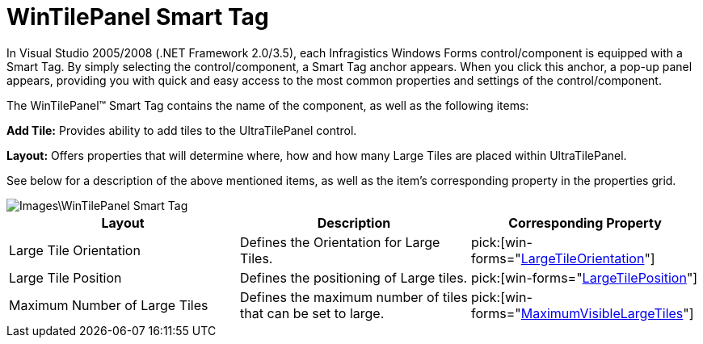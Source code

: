 ﻿////

|metadata|
{
    "name": "wintilepanel-wintilepanel-smart-tag",
    "controlName": ["WinTilePanel"],
    "tags": ["Getting Started"],
    "guid": "{9800C97E-F777-4B47-BB93-A784BCF86BD5}",  
    "buildFlags": [],
    "createdOn": "0001-01-01T00:00:00Z"
}
|metadata|
////

= WinTilePanel Smart Tag

In Visual Studio 2005/2008 (.NET Framework 2.0/3.5), each Infragistics Windows Forms control/component is equipped with a Smart Tag. By simply selecting the control/component, a Smart Tag anchor appears. When you click this anchor, a pop-up panel appears, providing you with quick and easy access to the most common properties and settings of the control/component.

The WinTilePanel™ Smart Tag contains the name of the component, as well as the following items:

*Add Tile:* Provides ability to add tiles to the UltraTilePanel control.

*Layout:* Offers properties that will determine where, how and how many Large Tiles are placed within UltraTilePanel.

See below for a description of the above mentioned items, as well as the item's corresponding property in the properties grid.

image::Images\WinTilePanel_Smart_Tag.png[]

[options="header", cols="a,a,a"]
|====
|Layout|Description|Corresponding Property

|Large Tile Orientation
|Defines the Orientation for Large Tiles.
| pick:[win-forms="link:infragistics4.win.misc.v{ProductVersion}~infragistics.win.misc.ultratilepanel~largetileorientation.html[LargeTileOrientation]"] 

|Large Tile Position
|Defines the positioning of Large tiles.
| pick:[win-forms="link:infragistics4.win.misc.v{ProductVersion}~infragistics.win.misc.ultratilepanel~largetileposition.html[LargeTilePosition]"] 

|Maximum Number of Large Tiles
|Defines the maximum number of tiles that can be set to large.
| pick:[win-forms="link:infragistics4.win.misc.v{ProductVersion}~infragistics.win.misc.ultratilepanel~maximumvisiblelargetiles.html[MaximumVisibleLargeTiles]"] 

|====